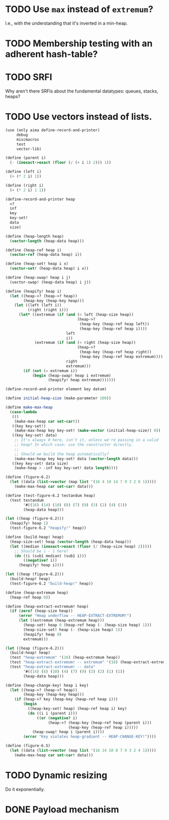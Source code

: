 * TODO Use =max= instead of =extremum=?
  I.e., with the understanding that it's inverted in a min-heap.
* TODO Membership testing with an adherent hash-table?
* TODO SRFI
  Why aren't there SRFIs about the fundamental datatypes: queues,
  stacks, heaps?
* TODO Use vectors instead of lists.
  #+BEGIN_SRC scheme
    (use (only aima define-record-and-printer)
         debug
         miscmacros
         test
         vector-lib)
    
    (define (parent i)
      (- (inexact->exact (floor (/ (+ i 1) 2))) 1))
    
    (define (left i)
      (+ (* 2 i) 1))
    
    (define (right i)
      (+ (* 2 i) 1 1))
    
    (define-record-and-printer heap
      >?
      inf
      key
      key-set!
      data
      size)
    
    (define (heap-length heap)
      (vector-length (heap-data heap)))
    
    (define (heap-ref heap i)
      (vector-ref (heap-data heap) i))
    
    (define (heap-set! heap i x)
      (vector-set! (heap-data heap) i x))
    
    (define (heap-swap! heap i j)
      (vector-swap! (heap-data heap) i j))
    
    (define (heapify! heap i)
      (let ((heap->? (heap->? heap))
            (heap-key (heap-key heap)))
        (let ((left (left i))
              (right (right i)))
          (let* ((extremum (if (and (< left (heap-size heap))
                                    (heap->?
                                     (heap-key (heap-ref heap left))
                                     (heap-key (heap-ref heap i))))
                               left
                               i))
                 (extremum (if (and (< right (heap-size heap))
                                    (heap->?
                                     (heap-key (heap-ref heap right))
                                     (heap-key (heap-ref heap extremum))))
                               right
                               extremum)))
            (if (not (= extremum i))
                (begin (heap-swap! heap i extremum)
                       (heapify! heap extremum)))))))
    
    (define-record-and-printer element key datum)
    
    (define initial-heap-size (make-parameter 100))
    
    (define make-max-heap
      (case-lambda
       (()
        (make-max-heap car set-car!))
       ((key key-set!)
        (make-max-heap key key-set! (make-vector (initial-heap-size)) 0))
       ((key key-set! data)
        ;; It's always 0 here, isn't it, unless we're passing in a valid
        ;; heap? In which case: use the constructor directly.
        ;;
        ;; Should we build the heap automatically?
        (make-max-heap key key-set! data (vector-length data)))
       ((key key-set! data size)
        (make-heap > -inf key key-set! data length))))
    
    (define (figure-6.2)
      (let ((data (list->vector (map list '(16 4 10 14 7 9 3 2 8 1)))))
        (make-max-heap car set-car! data)))
    
    (define (test-figure-6.2 testandum heap)
      (test testandum
            '#((16) (14) (10) (8) (7) (9) (3) (2) (4) (1))
            (heap-data heap)))
    
    (let ((heap (figure-6.2)))
      (heapify! heap 1)
      (test-figure-6.2 "heapify!" heap))
    
    (define (build-heap! heap)
      (heap-size-set! heap (vector-length (heap-data heap)))
      (let ((median (inexact->exact (floor (/ (heap-size heap) 2)))))
        ;; Should be i - 1 here?
        (do ((i (sub1 median) (sub1 i)))
            ((negative? i))
          (heapify! heap i))))
    
    (let ((heap (figure-6.2)))
      (build-heap! heap)
      (test-figure-6.2 "build-heap!" heap))
    
    (define (heap-extremum heap)
      (heap-ref heap 0))
    
    (define (heap-extract-extremum! heap)
      (if (zero? (heap-size heap))
          (error "Heap underflow -- HEAP-EXTRACT-EXTREMUM!")
          (let ((extremum (heap-extremum heap)))
            (heap-set! heap 0 (heap-ref heap (- (heap-size heap) 1)))
            (heap-size-set! heap (- (heap-size heap) 1))
            (heapify! heap 0)
            extremum)))
    
    (let ((heap (figure-6.2)))
      (build-heap! heap)
      (test "heap-extremum" '(16) (heap-extremum heap))
      (test "heap-extract-extremum! -- extremum" '(16) (heap-extract-extremum! heap))
      (test "heap-extract-extremum! -- data"
            '#((14) (8) (10) (4) (7) (9) (3) (2) (1) (1))
            (heap-data heap)))
    
    (define (heap-change-key! heap i key)
      (let ((heap->? (heap->? heap))
            (heap-key (heap-key heap)))
        (if (heap->? key (heap-key (heap-ref heap i)))
            (begin
              ((heap-key-set! heap) (heap-ref heap i) key)
              (do ((i i (parent i)))
                  ((or (negative? i)
                       (heap->? (heap-key (heap-ref heap (parent i)))
                                (heap-key (heap-ref heap i)))))
                (heap-swap! heap i (parent i))))
            (error "Key violates heap-gradient -- HEAP-CHANGE-KEY!"))))
    
    (define (figure-6.5)
      (let ((data (list->vector (map list '(16 14 10 8 7 9 3 2 4 1)))))
        (make-max-heap car set-car! data)))
    
  #+END_SRC
* TODO Dynamic resizing
  Do it exponentially.
* DONE Payload mechanism
  CLOSED: [2012-09-26 Wed 01:33]
